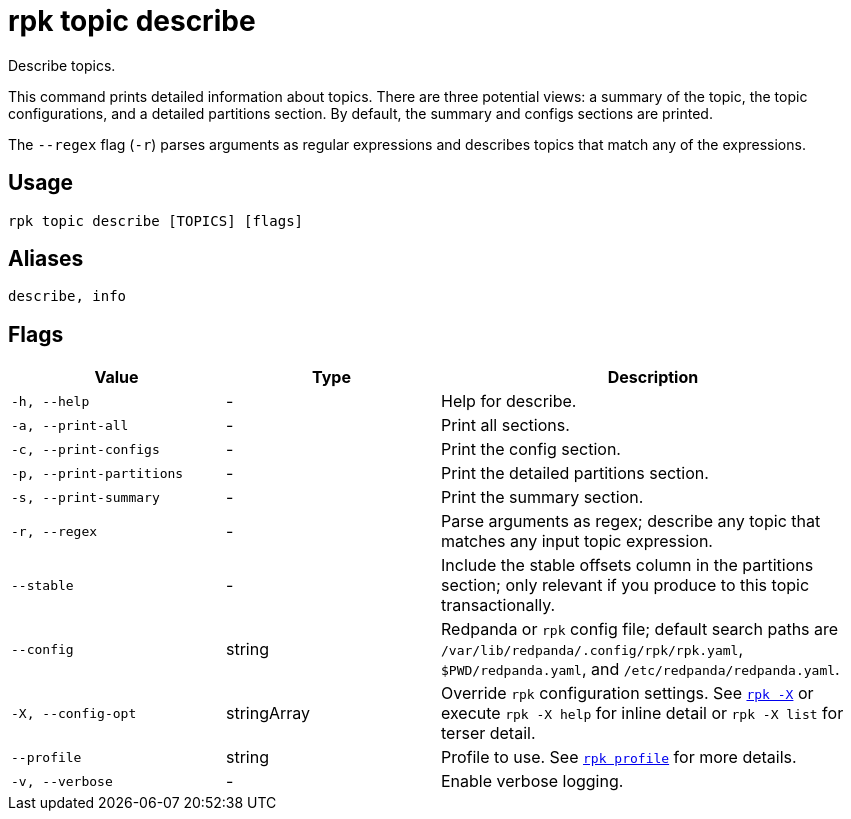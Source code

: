 = rpk topic describe

Describe topics.

This command prints detailed information about topics. There are three potential views: a summary of the topic, the topic configurations, and a detailed
partitions section. By default, the summary and configs sections are printed.

The `--regex` flag (`-r`) parses arguments as regular expressions and describes topics that match any of the expressions.

== Usage

[,bash]
----
rpk topic describe [TOPICS] [flags]
----

== Aliases

[,bash]
----
describe, info
----

== Flags

[cols="1m,1a,2a"]
|===
|*Value* |*Type* |*Description*

|-h, --help |- |Help for describe.

|-a, --print-all |- |Print all sections.

|-c, --print-configs |- |Print the config section.

|-p, --print-partitions |- |Print the detailed partitions section.

|-s, --print-summary |- |Print the summary section.

|-r, --regex |- |Parse arguments as regex; describe any topic that matches any input topic expression.

|--stable |- |Include the stable offsets column in the partitions
section; only relevant if you produce to this topic transactionally.

|--config |string |Redpanda or `rpk` config file; default search paths are `/var/lib/redpanda/.config/rpk/rpk.yaml`, `$PWD/redpanda.yaml`, and `/etc/redpanda/redpanda.yaml`.

|-X, --config-opt |stringArray |Override `rpk` configuration settings. See xref:reference:rpk/rpk-x-options.adoc[`rpk -X`] or execute `rpk -X help` for inline detail or `rpk -X list` for terser detail.

|--profile |string |Profile to use. See xref:reference:rpk/rpk-profile.adoc[`rpk profile`] for more details.

|-v, --verbose |- |Enable verbose logging.
|===

